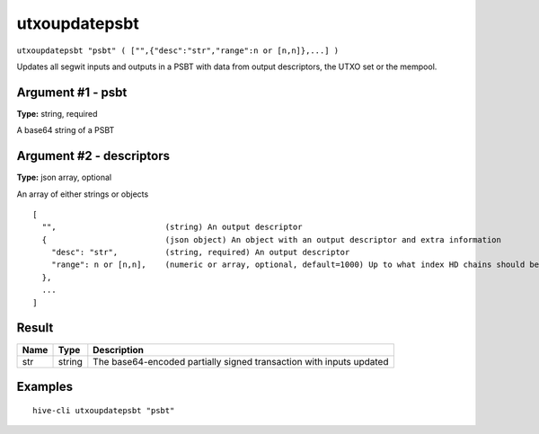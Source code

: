 .. This file is licensed under the Apache License 2.0 available on
   http://www.apache.org/licenses/.

utxoupdatepsbt
==============

``utxoupdatepsbt "psbt" ( ["",{"desc":"str","range":n or [n,n]},...] )``

Updates all segwit inputs and outputs in a PSBT with data from output descriptors, the UTXO set or the mempool.

Argument #1 - psbt
~~~~~~~~~~~~~~~~~~

**Type:** string, required

A base64 string of a PSBT

Argument #2 - descriptors
~~~~~~~~~~~~~~~~~~~~~~~~~

**Type:** json array, optional

An array of either strings or objects

::

     [
       "",                       (string) An output descriptor
       {                         (json object) An object with an output descriptor and extra information
         "desc": "str",          (string, required) An output descriptor
         "range": n or [n,n],    (numeric or array, optional, default=1000) Up to what index HD chains should be explored (either end or [begin,end])
       },
       ...
     ]

Result
~~~~~~

.. list-table::
   :header-rows: 1

   * - Name
     - Type
     - Description
   * - str
     - string
     - The base64-encoded partially signed transaction with inputs updated

Examples
~~~~~~~~


.. highlight:: shell

::

  hive-cli utxoupdatepsbt "psbt"

